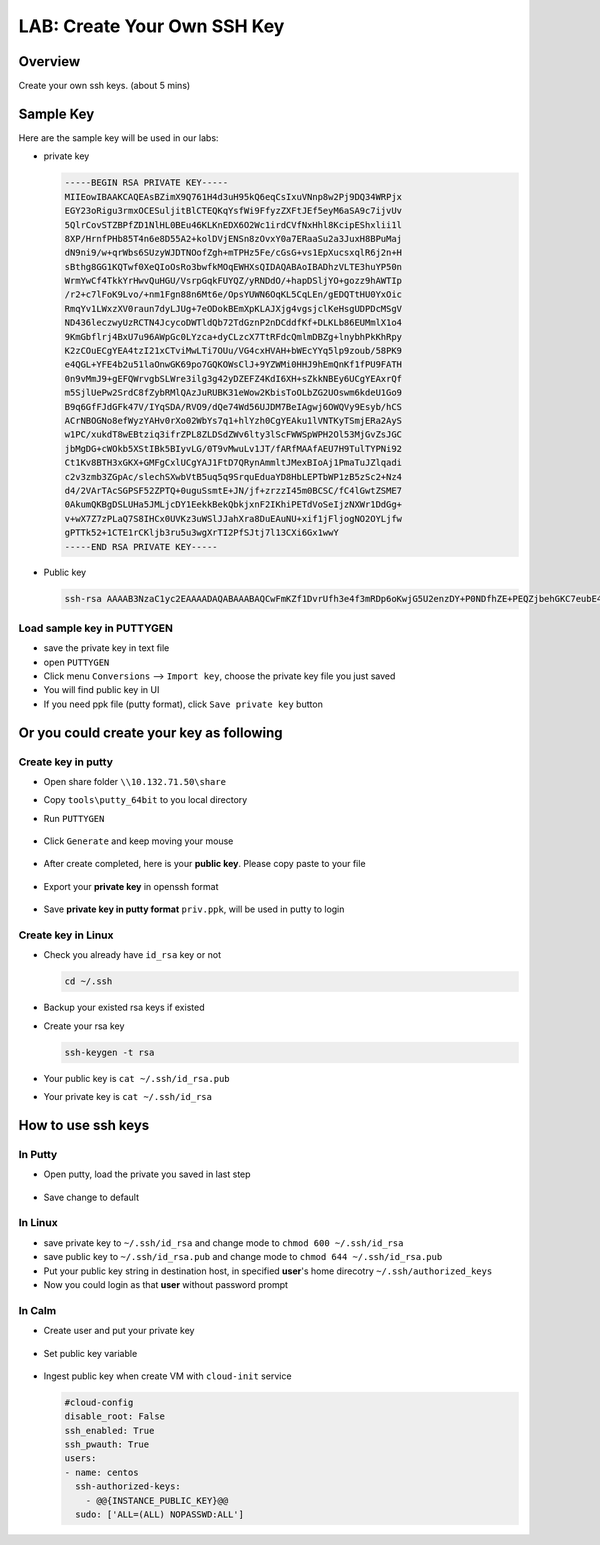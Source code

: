 .. title:: LAB: Create Your Own SSH Key

.. _sshkey:

----------------------------
LAB: Create Your Own SSH Key
----------------------------

Overview
++++++++

Create your own ssh keys. (about 5 mins)


Sample Key
++++++++++

Here are the sample key will be used in our labs:

- private key

  .. code-block:: rsa

    -----BEGIN RSA PRIVATE KEY-----
    MIIEowIBAAKCAQEAsBZimX9Q761H4d3uH95kQ6eqCsIxuVNnp8w2Pj9DQ34WRPjx
    EGY23oRigu3rmxOCESuljitBlCTEQKqYsfWi9FfyzZXFtJEf5eyM6aSA9c7ijvUv
    5QlrCovSTZBPfZD1NlHL0BEu46KLKnEDX6O2Wc1irdCVfNxHhl8KcipEShxlii1l
    8XP/HrnfPHb85T4n6e8D55A2+kolDVjENSn8zOvxY0a7ERaaSu2a3JuxH8BPuMaj
    dN9ni9/w+qrWbs6SUzyWJDTNOofZgh+mTPHz5Fe/cGsG+vs1EpXucsxqlR6j2n+H
    sBthg8GG1KQTwf0XeQIoOsRo3bwfkMOqEWHXsQIDAQABAoIBADhzVLTE3huYP50n
    WrmYwCf4TkkYrHwvQuHGU/VsrpGqkFUYQZ/yRNDdO/+hapDSljYO+gozz9hAWTIp
    /r2+c7lFoK9Lvo/+nm1Fgn88n6Mt6e/OpsYUWN6OqKL5CqLEn/gEDQTtHU0YxOic
    RmqYv1LWxzXV0raun7dyLJUg+7eODokBEmXpKLAJXjg4vgsjclKeHsgUDPDcMSgV
    ND436leczwyUzRCTN4JcycoDWTldQb72TdGznP2nDCddfKf+DLKLb86EUMmlX1o4
    9KmGbflrj4BxU7u96AWpGc0LYzca+dyCLzcX7TtRFdcQmlmDBZg+lnybhPkKhRpy
    K2zCOuECgYEA4tzI21xCTviMwLTi7OUu/VG4cxHVAH+bWEcYYq5lp9zoub/58PK9
    e4QGL+YFE4b2u51laOnwGK69po7GQKOWsClJ+9YZWMi0HHJ9hEmQnKf1fPU9FATH
    0n9vMmJ9+gEFQWrvgbSLWre3ilg3g42yDZEFZ4KdI6XH+sZkkNBEy6UCgYEAxrQf
    m5SjlUePw2SrdC8fZybRMlQAzJuRUBK31eWow2KbisToOLbZG2UOswm6kdeU1Go9
    B9q6GfFJdGFk47V/IYqSDA/RVO9/dQe74Wd56UJDM7BeIAgwj6OWQVy9Esyb/hCS
    ACrNBOGNo8efWyzYAHv0rXo02WbYs7q1+hlYzh0CgYEAku1lVNTKyTSmjERa2AyS
    w1PC/xukdT8wEBtziq3ifrZPL8ZLDSdZWv6lty3lScFWWSpWPH2Ol53MjGvZsJGC
    jbMgDG+cWOkb5XStIBk5BIyvLG/0T9vMwuLv1JT/fARfMAAfAEU7H9TulTYPNi92
    Ct1Kv8BTH3xGKX+GMFgCxlUCgYAJ1FtD7QRynAmmltJMexBIoAj1PmaTuJZlqadi
    c2v3zmb3ZGpAc/slechSXwbVtB5uq5q9SrquEduaYD8HbLEPTbWP1zB5zSc2+Nz4
    d4/2VArTAcSGPSF52ZPTQ+0uguSsmtE+JN/jf+zrzzI45m0BCSC/fC4lGwtZSME7
    0AkumQKBgDSLUHa5JMLjcDY1EekkBekQbkjxnF2IKhiPETdVoSeIjzNXWr1DdGg+
    v+wX7Z7zPLaQ7S8IHCx0UVKz3uWSlJJahXra8DuEAuNU+xif1jFljogNO2OYLjfw
    gPTTk52+1CTE1rCKljb3ru5u3wgXrTI2PfSJtj7l13CXi6Gx1wwY
    -----END RSA PRIVATE KEY-----

- Public key

  .. code-block:: rsa

    ssh-rsa AAAAB3NzaC1yc2EAAAADAQABAAABAQCwFmKZf1DvrUfh3e4f3mRDp6oKwjG5U2enzDY+P0NDfhZE+PEQZjbehGKC7eubE4IRK6WOK0GUJMRAqpix9aL0V/LNlcW0kR/l7IzppID1zuKO9S/lCWsKi9JNkE99kPU2UcvQES7joosqcQNfo7ZZzWKt0JV83EeGXwpyKkRKHGWKLWXxc/8eud88dvzlPifp7wPnkDb6SiUNWMQ1KfzM6/FjRrsRFppK7Zrcm7EfwE+4xqN032eL3/D6qtZuzpJTPJYkNM06h9mCH6ZM8fPkV79wawb6+zUSle5yzGqVHqPaf4ewG2GDwYbUpBPB/Rd5Aig6xGjdvB+Qw6oRYdex centos@controller0


Load sample key in PUTTYGEN
---------------------------

- save the private key in text file
- open ``PUTTYGEN``
- Click menu ``Conversions`` --> ``Import key``, choose the private key file you just saved
- You will find public key in UI 
- If you need ppk file (putty format), click ``Save private key`` button



Or you could create your key as following
+++++++++++++++++++++++++++++++++++++++++

Create key in putty
-------------------

- Open share folder ``\\10.132.71.50\share``
- Copy ``tools\putty_64bit`` to you local directory
- Run ``PUTTYGEN``

  .. figure:: images/key1.png
    :width: 70 %

- Click ``Generate`` and keep moving your mouse

  .. figure:: images/key2.png
    :width: 70 %

- After create completed, here is your **public key**. Please copy paste to your file

  .. figure:: images/key3.png
    :width: 70 %

- Export your **private key** in openssh format

  .. figure:: images/key4.png
    :width: 70 %

  .. figure:: images/key5.png
    :width: 70 %

  .. figure:: images/key6.png
    :width: 70 %

- Save **private key in putty format** ``priv.ppk``, will be used in putty to login

  .. figure:: images/key7.png
    :width: 70 %

  .. figure:: images/key8.png
    :width: 70 %


Create key in Linux
-------------------

- Check you already have ``id_rsa`` key or not

  .. code-block:: bash

    cd ~/.ssh

- Backup your existed rsa keys if existed
- Create your rsa key

  .. code-block:: bash

    ssh-keygen -t rsa

  .. figure:: images/key11.png
    :width: 70 %

- Your public key is ``cat ~/.ssh/id_rsa.pub``
- Your private key is ``cat ~/.ssh/id_rsa``


How to use ssh keys
+++++++++++++++++++

In Putty
--------

- Open putty, load the private you saved in last step

  .. figure:: images/key9.png
    :width: 70 %

- Save change to default

  .. figure:: images/key10.png
    :width: 70 %


In Linux
--------

- save private key to  ``~/.ssh/id_rsa`` and change mode to ``chmod 600 ~/.ssh/id_rsa``
- save public key to ``~/.ssh/id_rsa.pub`` and change mode to ``chmod 644 ~/.ssh/id_rsa.pub``
- Put your public key string in destination host, in specified **user**'s home direcotry ``~/.ssh/authorized_keys``
- Now you could login as that **user** without password prompt 


In Calm
-------

- Create user and put your private key

  .. figure:: images/key12.png

- Set public key variable

  .. figure:: images/key13.png

- Ingest public key when create VM with ``cloud-init`` service

  .. figure:: images/key14.png

  .. code-block:: config

    #cloud-config
    disable_root: False
    ssh_enabled: True
    ssh_pwauth: True
    users:
    - name: centos
      ssh-authorized-keys:
        - @@{INSTANCE_PUBLIC_KEY}@@
      sudo: ['ALL=(ALL) NOPASSWD:ALL']


